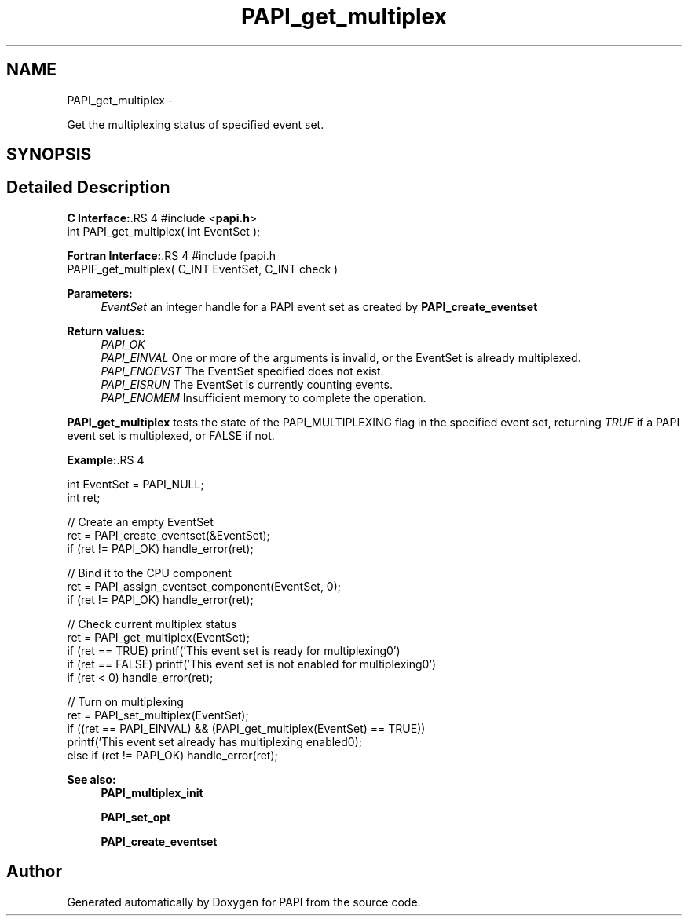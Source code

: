.TH "PAPI_get_multiplex" 3 "14 Sep 2016" "Version 5.5.0.0" "PAPI" \" -*- nroff -*-
.ad l
.nh
.SH NAME
PAPI_get_multiplex \- 
.PP
Get the multiplexing status of specified event set.  

.SH SYNOPSIS
.br
.PP
.SH "Detailed Description"
.PP 
\fBC Interface:\fP.RS 4
#include <\fBpapi.h\fP> 
.br
 int PAPI_get_multiplex( int  EventSet );
.RE
.PP
\fBFortran Interface:\fP.RS 4
#include fpapi.h 
.br
 PAPIF_get_multiplex( C_INT  EventSet,  C_INT  check )
.RE
.PP
\fBParameters:\fP
.RS 4
\fIEventSet\fP an integer handle for a PAPI event set as created by \fBPAPI_create_eventset\fP
.RE
.PP
\fBReturn values:\fP
.RS 4
\fIPAPI_OK\fP 
.br
\fIPAPI_EINVAL\fP One or more of the arguments is invalid, or the EventSet is already multiplexed. 
.br
\fIPAPI_ENOEVST\fP The EventSet specified does not exist. 
.br
\fIPAPI_EISRUN\fP The EventSet is currently counting events. 
.br
\fIPAPI_ENOMEM\fP Insufficient memory to complete the operation.
.RE
.PP
\fBPAPI_get_multiplex\fP tests the state of the PAPI_MULTIPLEXING flag in the specified event set, returning \fITRUE\fP if a PAPI event set is multiplexed, or FALSE if not. 
.PP
\fBExample:\fP.RS 4

.PP
.nf
    int EventSet = PAPI_NULL;
    int ret;
     
    // Create an empty EventSet
    ret = PAPI_create_eventset(&EventSet);
    if (ret != PAPI_OK) handle_error(ret);
    
    // Bind it to the CPU component
    ret = PAPI_assign_eventset_component(EventSet, 0);
    if (ret != PAPI_OK) handle_error(ret);
    
    // Check  current multiplex status
    ret = PAPI_get_multiplex(EventSet);
    if (ret == TRUE) printf('This event set is ready for multiplexing\n.')
    if (ret == FALSE) printf('This event set is not enabled for multiplexing\n.')
    if (ret < 0) handle_error(ret);
    
    // Turn on multiplexing
    ret = PAPI_set_multiplex(EventSet);
    if ((ret == PAPI_EINVAL) && (PAPI_get_multiplex(EventSet) == TRUE))
      printf('This event set already has multiplexing enabled\n');
    else if (ret != PAPI_OK) handle_error(ret);

.fi
.PP
 
.RE
.PP
\fBSee also:\fP
.RS 4
\fBPAPI_multiplex_init\fP 
.PP
\fBPAPI_set_opt\fP 
.PP
\fBPAPI_create_eventset\fP 
.RE
.PP


.SH "Author"
.PP 
Generated automatically by Doxygen for PAPI from the source code.
